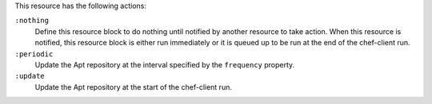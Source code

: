 
.. tag resource_apt_update_actions

This resource has the following actions:

``:nothing``
   .. tag resources_common_actions_nothing
   
   Define this resource block to do nothing until notified by another resource to take action. When this resource is notified, this resource block is either run immediately or it is queued up to be run at the end of the chef-client run.
   
   .. end_tag
   

``:periodic``
   Update the Apt repository at the interval specified by the ``frequency`` property.

``:update``
   Update the Apt repository at the start of the chef-client run.

.. end_tag

